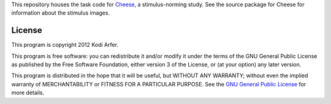 This repository houses the task code for Cheese_, a stimulus-norming study. See the source package for Cheese for information about the stimulus images.

.. _Cheese: http://arfer.net/projects/cheese

License
============================================================

This program is copyright 2012 Kodi Arfer.

This program is free software: you can redistribute it and/or modify it under the terms of the GNU General Public License as published by the Free Software Foundation, either version 3 of the License, or (at your option) any later version.

This program is distributed in the hope that it will be useful, but WITHOUT ANY WARRANTY; without even the implied warranty of MERCHANTABILITY or FITNESS FOR A PARTICULAR PURPOSE. See the `GNU General Public License`_ for more details.

.. _`GNU General Public License`: http://www.gnu.org/licenses/

